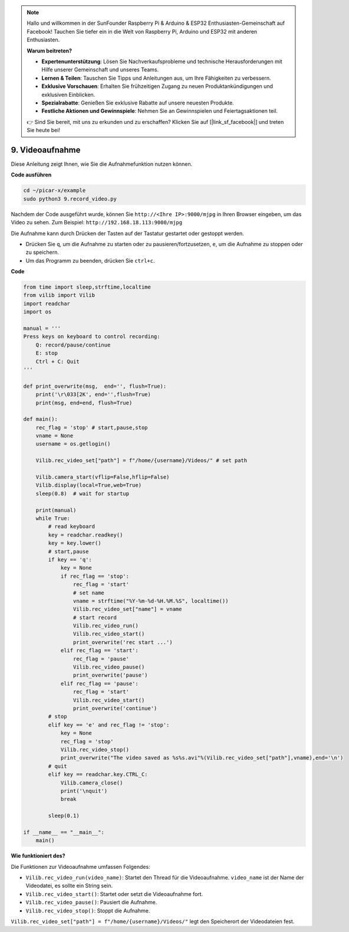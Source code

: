 .. note::

    Hallo und willkommen in der SunFounder Raspberry Pi & Arduino & ESP32 Enthusiasten-Gemeinschaft auf Facebook! Tauchen Sie tiefer ein in die Welt von Raspberry Pi, Arduino und ESP32 mit anderen Enthusiasten.

    **Warum beitreten?**

    - **Expertenunterstützung**: Lösen Sie Nachverkaufsprobleme und technische Herausforderungen mit Hilfe unserer Gemeinschaft und unseres Teams.
    - **Lernen & Teilen**: Tauschen Sie Tipps und Anleitungen aus, um Ihre Fähigkeiten zu verbessern.
    - **Exklusive Vorschauen**: Erhalten Sie frühzeitigen Zugang zu neuen Produktankündigungen und exklusiven Einblicken.
    - **Spezialrabatte**: Genießen Sie exklusive Rabatte auf unsere neuesten Produkte.
    - **Festliche Aktionen und Gewinnspiele**: Nehmen Sie an Gewinnspielen und Feiertagsaktionen teil.

    👉 Sind Sie bereit, mit uns zu erkunden und zu erschaffen? Klicken Sie auf [|link_sf_facebook|] und treten Sie heute bei!

.. _py_video:

9. Videoaufnahme
==================

Diese Anleitung zeigt Ihnen, wie Sie die Aufnahmefunktion nutzen können.

**Code ausführen**

.. raw:: html

    <run></run>

.. code-block::

    cd ~/picar-x/example
    sudo python3 9.record_video.py

Nachdem der Code ausgeführt wurde, können Sie ``http://<Ihre IP>:9000/mjpg`` in Ihren Browser eingeben, um das Video zu sehen. Zum Beispiel: ``http://192.168.18.113:9000/mjpg``

.. image:: img/display.png

Die Aufnahme kann durch Drücken der Tasten auf der Tastatur gestartet oder gestoppt werden.

* Drücken Sie ``q``, um die Aufnahme zu starten oder zu pausieren/fortzusetzen, ``e``, um die Aufnahme zu stoppen oder zu speichern.
* Um das Programm zu beenden, drücken Sie ``ctrl+c``.


**Code**

.. code-block:: python

    from time import sleep,strftime,localtime
    from vilib import Vilib
    import readchar
    import os

    manual = '''
    Press keys on keyboard to control recording:
        Q: record/pause/continue
        E: stop
        Ctrl + C: Quit
    '''

    def print_overwrite(msg,  end='', flush=True):
        print('\r\033[2K', end='',flush=True)
        print(msg, end=end, flush=True)

    def main():
        rec_flag = 'stop' # start,pause,stop
        vname = None
        username = os.getlogin()
        
        Vilib.rec_video_set["path"] = f"/home/{username}/Videos/" # set path

        Vilib.camera_start(vflip=False,hflip=False)
        Vilib.display(local=True,web=True)
        sleep(0.8)  # wait for startup

        print(manual)
        while True:
            # read keyboard
            key = readchar.readkey()
            key = key.lower()
            # start,pause
            if key == 'q':
                key = None
                if rec_flag == 'stop':
                    rec_flag = 'start'
                    # set name
                    vname = strftime("%Y-%m-%d-%H.%M.%S", localtime())
                    Vilib.rec_video_set["name"] = vname
                    # start record
                    Vilib.rec_video_run()
                    Vilib.rec_video_start()
                    print_overwrite('rec start ...')
                elif rec_flag == 'start':
                    rec_flag = 'pause'
                    Vilib.rec_video_pause()
                    print_overwrite('pause')
                elif rec_flag == 'pause':
                    rec_flag = 'start'
                    Vilib.rec_video_start()
                    print_overwrite('continue')
            # stop
            elif key == 'e' and rec_flag != 'stop':
                key = None
                rec_flag = 'stop'
                Vilib.rec_video_stop()
                print_overwrite("The video saved as %s%s.avi"%(Vilib.rec_video_set["path"],vname),end='\n')
            # quit
            elif key == readchar.key.CTRL_C:
                Vilib.camera_close()
                print('\nquit')
                break

            sleep(0.1)

    if __name__ == "__main__":
        main()

**Wie funktioniert des?**

Die Funktionen zur Videoaufnahme umfassen Folgendes:

* ``Vilib.rec_video_run(video_name)``: Startet den Thread für die Videoaufnahme. ``video_name`` ist der Name der Videodatei, es sollte ein String sein.
* ``Vilib.rec_video_start()``: Startet oder setzt die Videoaufnahme fort.
* ``Vilib.rec_video_pause()``: Pausiert die Aufnahme.
* ``Vilib.rec_video_stop()``: Stoppt die Aufnahme.

``Vilib.rec_video_set["path"] = f"/home/{username}/Videos/"`` legt den Speicherort der Videodateien fest.